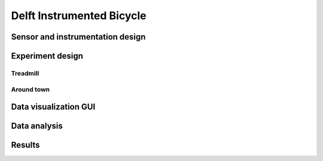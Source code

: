 .. _delftbicycle:

==========================
Delft Instrumented Bicycle
==========================

Sensor and instrumentation design
=================================

Experiment design
=================

Treadmill
---------

Around town
-----------

Data visualization GUI
======================

Data analysis
=============

Results
=======
